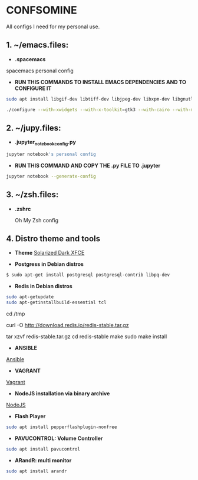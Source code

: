 * CONFSOMINE
All configs I need for my personal use.

** 1. ~/emacs.files:

- *.spacemacs*
	  
spacemacs personal config

- *RUN THIS COMMANDS TO INSTALL EMACS DEPENDENCIES AND TO CONFIGURE IT*

#+begin_src sh
sudo apt install libgif-dev libtiff-dev libjpeg-dev libxpm-dev libgnutlsx28-dev libpng-dev libncurses-dev libgtk-3-dev libwebkitgtk-3.0-dev xinit xorg-server-source xserver-xorg build-essential texinfo libx11-dev libxpm-dev libjpeg-dev libpng-dev libgif-dev libtiff-dev libgtk2.0-dev libncurses-dev libxpm-dev automake autoconf
#+end_src

#+begin_src sh
./configure --with-xwidgets --with-x-toolkit=gtk3 --with-cairo --with-modules
#+end_src

** 2. ~/jupy.files:

- *.jupyter_notebook_config.py*

#+begin_src sh  
jupyter notebook's personal config
#+end_src

- *RUN THIS COMMAND AND COPY THE .py FILE TO .jupyter*

#+begin_src sh	
jupyter notebook --generate-config
#+end_src

** 3. ~/zsh.files:

- *.zshrc*

  Oh My Zsh config 

** 4. Distro theme and tools

- *Theme*
  [[https://github.com/mzgnr/solarized-dark-xfce][Solarized Dark XFCE]]

- *Postgress in Debian distros*

#+begin_src sh
  $ sudo apt-get install postgresql postgresql-contrib libpq-dev
#+end_src

- *Redis in Debian distros*

#+begin_src sh
sudo apt-getupdate
sudo apt-getinstallbuild-essential tcl
#+end_src

cd /tmp

curl -O http://download.redis.io/redis-stable.tar.gz

tar xzvf redis-stable.tar.gz
cd redis-stable
make
sudo make install

- *ANSIBLE*

[[https://www.ansible.com/][Ansible]]

- *VAGRANT*

[[https://www.vagrantup.com/][Vagrant]]

- *NodeJS installation via binary archive*
  
[[https://github.com/nodejs/help/wiki/Installation][NodeJS]]

- *Flash Player*

#+begin_src sh
sudo apt install pepperflashplugin-nonfree
#+end_Src

- *PAVUCONTROL: Volume Controller*

#+begin_src sh
sudo apt install pavucontrol
#+end_src
  
- *ARandR: multi monitor*

#+begin_src sh
sudo apt install arandr
#+end_src
